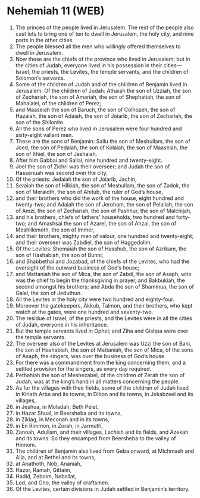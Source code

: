 * Nehemiah 11 (WEB)
:PROPERTIES:
:ID: WEB/16-NEH11
:END:

1. The princes of the people lived in Jerusalem. The rest of the people also cast lots to bring one of ten to dwell in Jerusalem, the holy city, and nine parts in the other cities.
2. The people blessed all the men who willingly offered themselves to dwell in Jerusalem.
3. Now these are the chiefs of the province who lived in Jerusalem; but in the cities of Judah, everyone lived in his possession in their cities—Israel, the priests, the Levites, the temple servants, and the children of Solomon’s servants.
4. Some of the children of Judah and of the children of Benjamin lived in Jerusalem. Of the children of Judah: Athaiah the son of Uzziah, the son of Zechariah, the son of Amariah, the son of Shephatiah, the son of Mahalalel, of the children of Perez;
5. and Maaseiah the son of Baruch, the son of Colhozeh, the son of Hazaiah, the son of Adaiah, the son of Joiarib, the son of Zechariah, the son of the Shilonite.
6. All the sons of Perez who lived in Jerusalem were four hundred and sixty-eight valiant men.
7. These are the sons of Benjamin: Sallu the son of Meshullam, the son of Joed, the son of Pedaiah, the son of Kolaiah, the son of Maaseiah, the son of Ithiel, the son of Jeshaiah.
8. After him Gabbai and Sallai, nine hundred and twenty-eight.
9. Joel the son of Zichri was their overseer; and Judah the son of Hassenuah was second over the city.
10. Of the priests: Jedaiah the son of Joiarib, Jachin,
11. Seraiah the son of Hilkiah, the son of Meshullam, the son of Zadok, the son of Meraioth, the son of Ahitub, the ruler of God’s house,
12. and their brothers who did the work of the house, eight hundred and twenty-two; and Adaiah the son of Jeroham, the son of Pelaliah, the son of Amzi, the son of Zechariah, the son of Pashhur, the son of Malchijah,
13. and his brothers, chiefs of fathers’ households, two hundred and forty-two; and Amashsai the son of Azarel, the son of Ahzai, the son of Meshillemoth, the son of Immer,
14. and their brothers, mighty men of valour, one hundred and twenty-eight; and their overseer was Zabdiel, the son of Haggedolim.
15. Of the Levites: Shemaiah the son of Hasshub, the son of Azrikam, the son of Hashabiah, the son of Bunni;
16. and Shabbethai and Jozabad, of the chiefs of the Levites, who had the oversight of the outward business of God’s house;
17. and Mattaniah the son of Mica, the son of Zabdi, the son of Asaph, who was the chief to begin the thanksgiving in prayer, and Bakbukiah, the second amongst his brothers; and Abda the son of Shammua, the son of Galal, the son of Jeduthun.
18. All the Levites in the holy city were two hundred and eighty-four.
19. Moreover the gatekeepers, Akkub, Talmon, and their brothers, who kept watch at the gates, were one hundred and seventy-two.
20. The residue of Israel, of the priests, and the Levites were in all the cities of Judah, everyone in his inheritance.
21. But the temple servants lived in Ophel; and Ziha and Gishpa were over the temple servants.
22. The overseer also of the Levites at Jerusalem was Uzzi the son of Bani, the son of Hashabiah, the son of Mattaniah, the son of Mica, of the sons of Asaph, the singers, was over the business of God’s house.
23. For there was a commandment from the king concerning them, and a settled provision for the singers, as every day required.
24. Pethahiah the son of Meshezabel, of the children of Zerah the son of Judah, was at the king’s hand in all matters concerning the people.
25. As for the villages with their fields, some of the children of Judah lived in Kiriath Arba and its towns, in Dibon and its towns, in Jekabzeel and its villages,
26. in Jeshua, in Moladah, Beth Pelet,
27. in Hazar Shual, in Beersheba and its towns,
28. in Ziklag, in Meconah and in its towns,
29. in En Rimmon, in Zorah, in Jarmuth,
30. Zanoah, Adullam, and their villages, Lachish and its fields, and Azekah and its towns. So they encamped from Beersheba to the valley of Hinnom.
31. The children of Benjamin also lived from Geba onward, at Michmash and Aija, and at Bethel and its towns,
32. at Anathoth, Nob, Ananiah,
33. Hazor, Ramah, Gittaim,
34. Hadid, Zeboim, Neballat,
35. Lod, and Ono, the valley of craftsmen.
36. Of the Levites, certain divisions in Judah settled in Benjamin’s territory.
